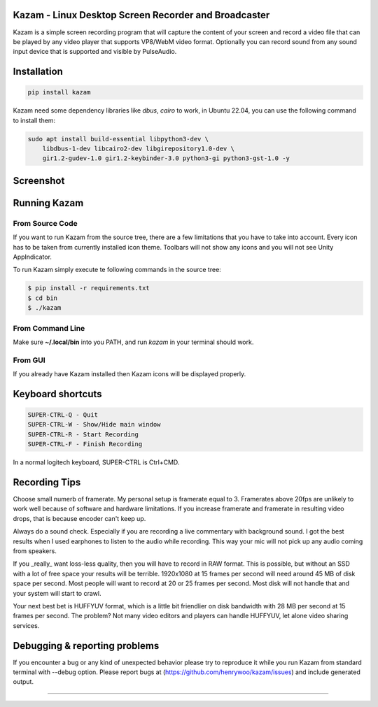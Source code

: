 |image0| Kazam - Linux Desktop Screen Recorder and Broadcaster
==================================================================

|Documentation Status| |CodeCov| |Github release| |lic|


Kazam is a simple screen recording program that will capture the content of your screen and record a video file that can be played by any video player that supports VP8/WebM video format. Optionally you can record sound from any sound input device that is supported and visible by PulseAudio.

Installation
============================

.. code:: bash

   pip install kazam


Kazam need some dependency libraries like `dbus`, `cairo` to work, in Ubuntu 22.04, you can use the following command to install them:

.. code:: bash

   sudo apt install build-essential libpython3-dev \
       libdbus-1-dev libcairo2-dev libgirepository1.0-dev \
       gir1.2-gudev-1.0 gir1.2-keybinder-3.0 python3-gi python3-gst-1.0 -y


Screenshot
============================

.. figure:: https://github.com/henrywoo/kazam/blob/master/img/Kazam_001.png?raw=true
   :alt: Kazam GUI Screenshot


.. figure:: https://github.com/henrywoo/kazam/blob/master/img/Kazam_002.png?raw=true
   :alt: Kazam Preferences Screenshot



Running Kazam
============================

From Source Code
~~~~~~~~~~~~~~~~~~~~~~

If you want to run Kazam from the source tree, there are a few limitations that you have to take into account. Every icon has to be taken from currently installed icon theme. Toolbars will not show any icons and you will not see Unity AppIndicator.

To run Kazam simply execute te following commands in the source tree:

.. code:: bash

  $ pip install -r requirements.txt
  $ cd bin
  $ ./kazam


From Command Line
~~~~~~~~~~~~~~~~~~~~~~

Make sure **~/.local/bin** into you PATH, and run `kazam` in your terminal should work.


From GUI
~~~~~~~~~~~~~~~~~~~~~~
If you already have Kazam installed then Kazam icons will be displayed properly.


Keyboard shortcuts
============================

.. code:: bash

  SUPER-CTRL-Q - Quit
  SUPER-CTRL-W - Show/Hide main window
  SUPER-CTRL-R - Start Recording
  SUPER-CTRL-F - Finish Recording

In a normal logitech keyboard, SUPER-CTRL is Ctrl+CMD.



Recording Tips
============================

Choose small numerb of framerate. My personal setup is framerate equal to 3. Framerates above 20fps are unlikely to work well because of software and hardware limitations. If you increase framerate and framerate in resulting video drops, that is because encoder can't keep up.

Always do a sound check. Especially if you are recording a live commentary with background sound. I got the best results when I used earphones to listen to the audio while recording. This way your mic will not pick up any audio coming from speakers.

If you _really_ want loss-less quality, then you will have to record in RAW format. This is possible, but without an SSD with a lot of free space your results will be terrible. 1920x1080 at 15 frames per second will need around 45 MB of disk space per second. Most people will want to record at 20 or 25 frames per second. Most disk will not handle that and your
system will start to crawl.

Your next best bet is HUFFYUV format, which is a little bit friendlier on disk bandwidth with 28 MB per second at 15 frames per second. The problem? Not many video editors and players can handle HUFFYUV, let alone video sharing services.



Debugging & reporting problems
========================================================

If you encounter a bug or any kind of unexpected behavior please try to reproduce it while you run Kazam from standard terminal with --debug option. Please report bugs at (https://github.com/henrywoo/kazam/issues) and include generated output.


----

.. |image0| image:: https://raw.githubusercontent.com/henrywoo/kazam/master/kazam.png
.. |Documentation Status| image:: https://readthedocs.org/projects/hiq/badge/?version=latest
   :target: https://hiq.readthedocs.io/en/latest/?badge=latest
.. |CodeCov| image:: https://codecov.io/gh/uber/athenadriver/branch/master/graph/badge.svg
   :target: https://hiq.readthedocs.io/en/latest/index.html
.. |Github release| image:: https://img.shields.io/badge/release-v1.5.7-red
   :target: https://github.com/uber/athenadriver/releases
.. |lic| image:: https://img.shields.io/badge/License-Apache--2.0-red
   :target: https://github.com/uber/athenadriver/blob/master/LICENSE
